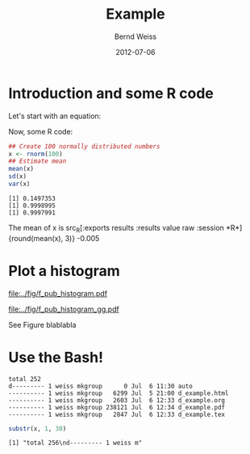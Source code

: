 #+title: Example
#+author: Bernd Weiss
#+date: 2012-07-06


#+begin_LaTeX
\definecolor{dkgreen}{rgb}{0,0.5,0}
\definecolor{dkred}{rgb}{0.5,0,0}
\definecolor{gray}{rgb}{0.5,0.5,0.5}

\lstset{basicstyle=\ttfamily\bfseries\footnotesize,
morekeywords={virtualinvoke},
%%keywordstyle=\color{blue},
%%ndkeywordstyle=\color{red},
commentstyle=\color{dkred},
%%stringstyle=\color{dkgreen},
numbers=left,
numberstyle=\ttfamily\tiny\color{gray},
stepnumber=1,
numbersep=10pt,
backgroundcolor=\color{white},
tabsize=4,
showspaces=false,
showstringspaces=false,
xleftmargin=.23in
}
#+end_LaTeX


\begin{abstract}
abstract abstract abstract abstract abstract abstract abstract abstract abstract 
\end{abstract}


* Introduction and some R code

Let's start with an equation: 

\begin{equation}
v^{*}_{j} = v_{j} + \tau^{2} 
\end{equation}

Now, some R code:

#+BEGIN_SRC R :exports both :results output :session *R*
## Create 100 normally distributed numbers 
x <- rnorm(100)
## Estimate mean
mean(x)
sd(x)
var(x)
#+END_SRC

#+RESULTS:
: [1] 0.1497353
: [1] 0.9998995
: [1] 0.9997991

The mean of x is src_R[:exports results :results value raw :session *R*]{round(mean(x), 3)} -0.005


* Plot a histogram

#+BEGIN_SRC R :exports results :session *R* :results graphics :file ../fig/f_pub_histogram.pdf
hist(x)
#+END_SRC

#+RESULTS:
[[file:../fig/f_pub_histogram.pdf]]



#+BEGIN_SRC R :exports none :session *R* :results graphics :file ../fig/f_pub_histogram_gg.pdf
library(ggplot2)
ggplot(aes(x = x), data = data.frame(x)) + geom_histogram()
#+END_SRC

#+caption: A beautiful ggplot2 plot
#+label: f:ggplot
#+attr_latex: width = 0.2\linewidth, clip
[[file:../fig/f_pub_histogram_gg.pdf]]

See Figure \ref{f:ggplot} blablabla


* Use the Bash!

#+NAME: bashexamp
#+BEGIN_SRC sh :session *SH* :exports results :results output
ls -l
#+END_SRC

#+RESULTS: bashexamp
: total 252
: d--------- 1 weiss mkgroup      0 Jul  6 11:30 auto
: ---------- 1 weiss mkgroup   6299 Jul  5 21:00 d_example.html
: ---------- 1 weiss mkgroup   2603 Jul  6 12:33 d_example.org
: ---------- 1 weiss mkgroup 238121 Jul  6 12:34 d_example.pdf
: ---------- 1 weiss mkgroup   2847 Jul  6 12:33 d_example.tex


#+BEGIN_SRC R :var x = bashexamp :session *R2* :results output :exports both
substr(x, 1, 30)
#+END_SRC

#+RESULTS:
: [1] "total 256\nd--------- 1 weiss m"









